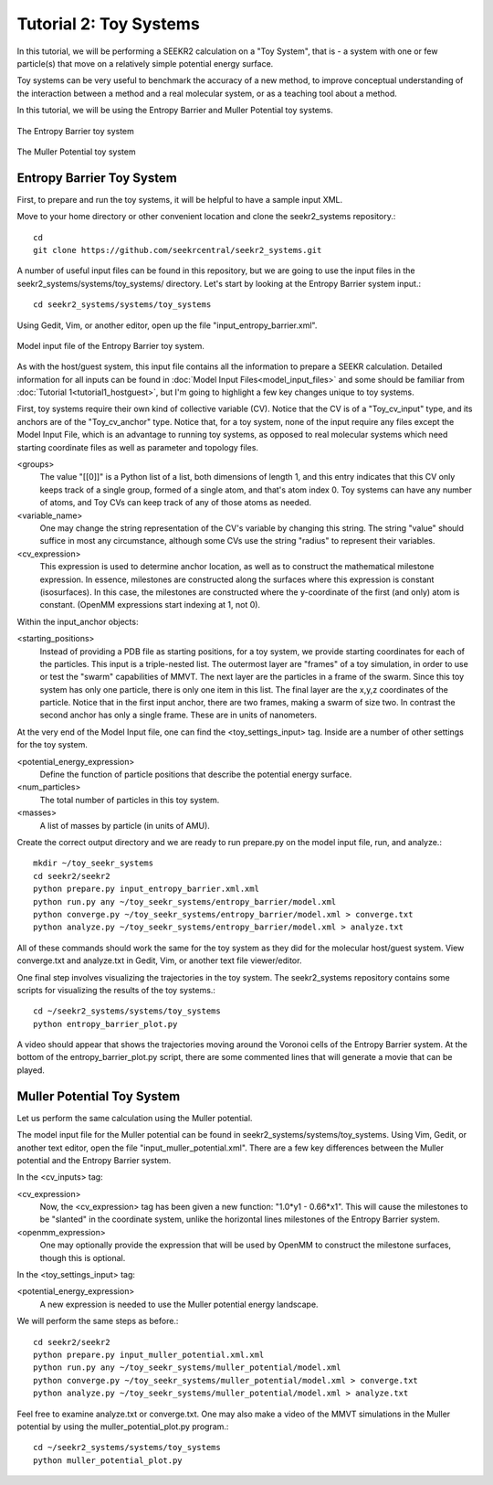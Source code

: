 Tutorial 2: Toy Systems
=======================

In this tutorial, we will be performing a SEEKR2 calculation on a "Toy System",
that is - a system with one or few particle(s) that move on a relatively simple
potential energy surface.

Toy systems can be very useful to benchmark the accuracy of a new method,
to improve conceptual understanding of the interaction between a method and
a real molecular system, or as a teaching tool about a method.

In this tutorial, we will be using the Entropy Barrier and Muller Potential
toy systems.

.. figure:: media/tutorial_toy_entropy_barrier.png
   :align:  center
   
   The Entropy Barrier toy system


.. figure:: media/tutorial_toy_muller_potential.png
   :align:  center
   
   The Muller Potential toy system

Entropy Barrier Toy System
--------------------------

First, to prepare and run the toy systems, it will be helpful to have a
sample input XML.

Move to your home directory or other convenient location and clone the 
seekr2_systems repository.::

  cd
  git clone https://github.com/seekrcentral/seekr2_systems.git

A number of useful input files can be found in this repository, but we are
going to use the input files in the seekr2_systems/systems/toy_systems/
directory. Let's start by looking at the Entropy Barrier system input.::

  cd seekr2_systems/systems/toy_systems
  
Using Gedit, Vim, or another editor, open up the file 
"input_entropy_barrier.xml".

.. figure:: media/tutorial_toy_model_input.png
   :align:  center
   
   Model input file of the Entropy Barrier toy system.

As with the host/guest system, this input file contains all the information
to prepare a SEEKR calculation. Detailed information for all inputs can be
found in :doc:`Model Input Files<model_input_files>` and some should be
familiar from :doc:`Tutorial 1<tutorial1_hostguest>`, but I'm going to 
highlight a few key changes unique to toy systems.

First, toy systems require their own kind of collective variable (CV).
Notice that the CV is of a "Toy_cv_input" type, and its anchors are of the
"Toy_cv_anchor" type. Notice that, for a toy system, none of the input
require any files except the Model Input File, which is an advantage to running
toy systems, as opposed to real molecular systems which need starting 
coordinate files as well as parameter and topology files.

<groups>
  The value "[[0]]" is a Python list of a list, both dimensions of length 1, 
  and this entry indicates that this CV only keeps track of a single group, 
  formed of a single atom, and that's atom index 0. Toy systems can have any 
  number of atoms, and Toy CVs can keep track of any of those atoms as needed.
  
<variable_name>
  One may change the string representation of the CV's variable by changing
  this string. The string "value" should suffice in most any circumstance,
  although some CVs use the string "radius" to represent their variables.
  
<cv_expression>
  This expression is used to determine anchor location, as well as to 
  construct the mathematical milestone expression. In essence, milestones
  are constructed along the surfaces where this expression is constant
  (isosurfaces). In this case, the milestones are constructed where the 
  y-coordinate of the first (and only) atom is constant. (OpenMM expressions
  start indexing at 1, not 0).

Within the input_anchor objects:

<starting_positions>
  Instead of providing a PDB file as starting positions, for a toy system,
  we provide starting coordinates for each of the particles. This input is
  a triple-nested list. The outermost layer are "frames" of a toy simulation,
  in order to use or test the "swarm" capabilities of MMVT.
  The next layer are the particles in a frame of the swarm. Since this toy
  system has only one particle, there is only one item in this list. The 
  final layer are the x,y,z coordinates of the particle. Notice that in the
  first input anchor, there are two frames, making a swarm of size two. 
  In contrast the second anchor has only a single frame. These are in units
  of nanometers.
  
At the very end of the Model Input file, one can find the <toy_settings_input>
tag. Inside are a number of other settings for the toy system.
  
<potential_energy_expression>
  Define the function of particle positions that describe the potential
  energy surface.

<num_particles>
  The total number of particles in this toy system.
  
<masses>
  A list of masses by particle (in units of AMU).
  
Create the correct output directory and we are ready to run prepare.py on 
the model input file, run, and analyze.::

  mkdir ~/toy_seekr_systems
  cd seekr2/seekr2
  python prepare.py input_entropy_barrier.xml.xml
  python run.py any ~/toy_seekr_systems/entropy_barrier/model.xml
  python converge.py ~/toy_seekr_systems/entropy_barrier/model.xml > converge.txt
  python analyze.py ~/toy_seekr_systems/entropy_barrier/model.xml > analyze.txt
  
All of these commands should work the same for the toy system as they did
for the molecular host/guest system. View converge.txt and analyze.txt in
Gedit, Vim, or another text file viewer/editor.

One final step involves visualizing the trajectories in the toy system.
The seekr2_systems repository contains some scripts for visualizing the
results of the toy systems.::
  
  cd ~/seekr2_systems/systems/toy_systems
  python entropy_barrier_plot.py
  
A video should appear that shows the trajectories moving around the Voronoi
cells of the Entropy Barrier system. At the bottom of the 
entropy_barrier_plot.py script, there are some commented lines that will 
generate a movie that can be played.

.. raw:: html

  <video controls src="_static/entropy_barrier.mp4"></video> 
  
  Entropy Barrier MMVT trajectories

Muller Potential Toy System
---------------------------

Let us perform the same calculation using the Muller potential.

The model input file for the Muller potential can be found in
seekr2_systems/systems/toy_systems. Using Vim, Gedit, or another text
editor, open the file "input_muller_potential.xml". There are a few
key differences between the Muller potential and the Entropy Barrier system.

In the <cv_inputs> tag:

<cv_expression>
  Now, the <cv_expression> tag has been given a new function: 
  "1.0*y1 - 0.66*x1". This will cause the milestones to be "slanted" in the
  coordinate system, unlike the horizontal lines milestones of the Entropy
  Barrier system.
  
<openmm_expression>
  One may optionally provide the expression that will be used by OpenMM to
  construct the milestone surfaces, though this is optional.
  
In the <toy_settings_input> tag:

<potential_energy_expression>
  A new expression is needed to use the Muller potential energy landscape.
  
We will perform the same steps as before.::
  
  cd seekr2/seekr2
  python prepare.py input_muller_potential.xml.xml
  python run.py any ~/toy_seekr_systems/muller_potential/model.xml
  python converge.py ~/toy_seekr_systems/muller_potential/model.xml > converge.txt
  python analyze.py ~/toy_seekr_systems/muller_potential/model.xml > analyze.txt

Feel free to examine analyze.txt or converge.txt. One may also make a video
of the MMVT simulations in the Muller potential by using the 
muller_potential_plot.py program.::
  
  cd ~/seekr2_systems/systems/toy_systems
  python muller_potential_plot.py

.. raw:: html

  <video controls src="_static/muller_potential.mp4"></video> 
  
  Muller Potential MMVT trajectories